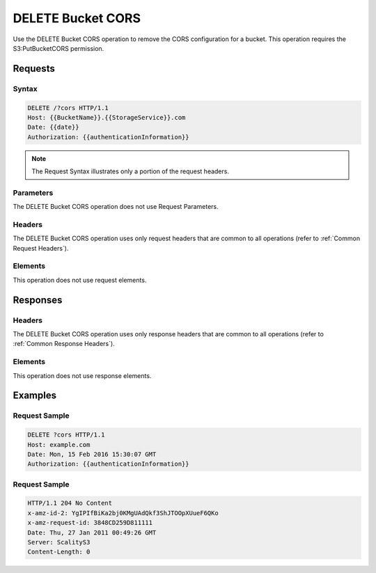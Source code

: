 .. _DELETE Bucket CORS:

DELETE Bucket CORS
==================

Use the DELETE Bucket CORS operation to remove the CORS configuration
for a bucket. This operation requires the S3:PutBucketCORS permission.

Requests
--------

Syntax
~~~~~~

.. code::

   DELETE /?cors HTTP/1.1
   Host: {{BucketName}}.{{StorageService}}.com
   Date: {{date}}
   Authorization: {{authenticationInformation}}

.. note::

  The Request Syntax illustrates only a portion of the request headers.

Parameters
~~~~~~~~~~

The DELETE Bucket CORS operation does not use Request Parameters.

Headers
~~~~~~~

The DELETE Bucket CORS operation uses only request headers that are
common to all operations (refer to :ref:`Common Request Headers`).

Elements
~~~~~~~~

This operation does not use request elements.

Responses
---------

Headers
~~~~~~~

The DELETE Bucket CORS operation uses only response
headers that are common to all operations (refer to :ref:`Common Response Headers`).

Elements
~~~~~~~~

This operation does not use response elements.

Examples
--------

Request Sample
~~~~~~~~~~~~~~

.. code::

   DELETE ?cors HTTP/1.1
   Host: example.com
   Date: Mon, 15 Feb 2016 15:30:07 GMT
   Authorization: {{authenticationInformation}}

Request Sample
~~~~~~~~~~~~~~

.. code::

   HTTP/1.1 204 No Content
   x-amz-id-2: YgIPIfBiKa2bj0KMgUAdQkf3ShJTOOpXUueF6QKo
   x-amz-request-id: 3848CD259D811111
   Date: Thu, 27 Jan 2011 00:49:26 GMT
   Server: ScalityS3
   Content-Length: 0
